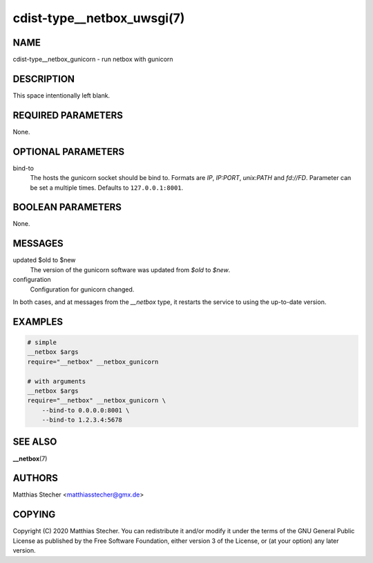 cdist-type__netbox_uwsgi(7)
===========================

NAME
----
cdist-type__netbox_gunicorn - run netbox with gunicorn


DESCRIPTION
-----------
This space intentionally left blank.


REQUIRED PARAMETERS
-------------------
None.


OPTIONAL PARAMETERS
-------------------
bind-to
    The hosts the gunicorn socket should be bind to. Formats are `IP`,
    `IP:PORT`, `unix:PATH` and `fd://FD`. Parameter can be set a multiple
    times. Defaults to ``127.0.0.1:8001``.


BOOLEAN PARAMETERS
------------------
None.


MESSAGES
--------
updated $old to $new
    The version of the gunicorn software was updated from `$old` to `$new`.

configuration
    Configuration for gunicorn changed.

In both cases, and at messages from the `__netbox` type, it restarts the
service to using the up-to-date version.


EXAMPLES
--------

.. code-block:: sh

    # simple
    __netbox $args
    require="__netbox" __netbox_gunicorn

    # with arguments
    __netbox $args
    require="__netbox" __netbox_gunicorn \
        --bind-to 0.0.0.0:8001 \
        --bind-to 1.2.3.4:5678


SEE ALSO
--------
:strong:`__netbox`\ (7)


AUTHORS
-------
Matthias Stecher <matthiasstecher@gmx.de>


COPYING
-------
Copyright \(C) 2020 Matthias Stecher. You can redistribute it
and/or modify it under the terms of the GNU General Public License as
published by the Free Software Foundation, either version 3 of the
License, or (at your option) any later version.

